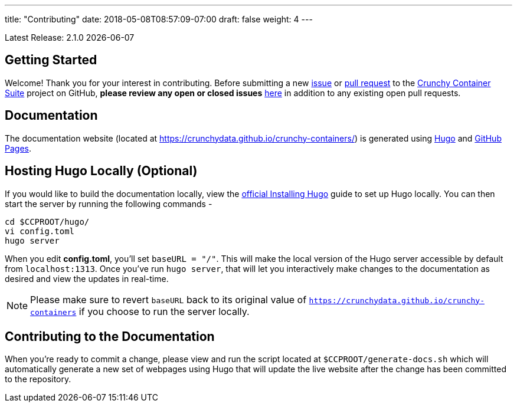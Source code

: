 ---
title: "Contributing"
date: 2018-05-08T08:57:09-07:00
draft: false
weight: 4
---

Latest Release: 2.1.0 {docdate}

== Getting Started

Welcome! Thank you for your interest in contributing. Before submitting a new link:https://github.com/k1ng440/crunchy-containers/issues/new[issue]
or link:https://github.com/k1ng440/crunchy-containers/pulls[pull request] to the link:https://github.com/k1ng440/crunchy-containers/[Crunchy
Container Suite] project on GitHub, *please review any open or closed issues* link:https://github.com/k1ng440/crunchy-containers/issues[here]
in addition to any existing open pull requests.

== Documentation

The documentation website (located at https://crunchydata.github.io/crunchy-containers/) is generated using link:https://gohugo.io/[Hugo] and
link:https://pages.github.com/[GitHub Pages].

== Hosting Hugo Locally (Optional)

If you would like to build the documentation locally, view the
link:https://gohugo.io/getting-started/installing/[official Installing Hugo] guide to set up Hugo locally. You can then start the server by
running the following commands -

....
cd $CCPROOT/hugo/
vi config.toml
hugo server
....

When you edit *config.toml*, you'll set `baseURL = "/"`. This will make the local version of the Hugo server accessible by default from
`localhost:1313`. Once you've run `hugo server`, that will let you interactively make changes to the documentation as desired and view the updates
in real-time.

NOTE: Please make sure to revert `baseURL` back to its original value of `https://crunchydata.github.io/crunchy-containers` if you choose
to run the server locally.

== Contributing to the Documentation

When you're ready to commit a change, please view and run the script located at `$CCPROOT/generate-docs.sh` which will automatically generate a new
set of webpages using Hugo that will update the live website after the change has been committed to the repository.
